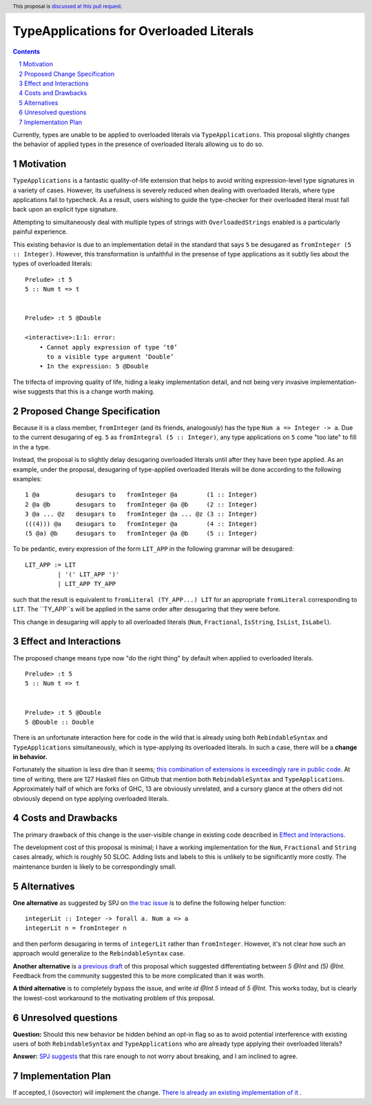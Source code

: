 TypeApplications for Overloaded Literals
========================================

.. proposal-number:: Leave blank. This will be filled in when the proposal is
                     accepted.
.. trac-ticket:: Leave blank. This will eventually be filled with the Trac
                 ticket number which will track the progress of the
                 implementation of the feature.
.. implemented:: Leave blank. This will be filled in with the first GHC version which
                 implements the described feature.
.. highlight:: haskell
.. header:: This proposal is `discussed at this pull request <https://github.com/ghc-proposals/ghc-proposals/pull/129>`_.
.. sectnum::
.. contents::

Currently, types are unable to be applied to overloaded literals via
``TypeApplications``. This proposal slightly changes the behavior of applied
types in the presence of overloaded literals allowing us to do so.


Motivation
------------
``TypeApplications`` is a fantastic quality-of-life extension that helps to
avoid writing expression-level type signatures in a variety of cases. However,
its usefulness is severely reduced when dealing with overloaded literals, where
type applications fail to typecheck. As a result, users wishing to guide the
type-checker for their overloaded literal must fall back upon an explicit type
signature.

Attempting to simultaneously deal with multiple types of strings with
``OverloadedStrings`` enabled is a particularly painful experience.

This existing behavior is due to an implementation detail in the standard that
says ``5`` be desugared as ``fromInteger (5 :: Integer)``. However, this
transformation is unfaithful in the presense of type applications as it subtly
lies about the types of overloaded literals:

::

  Prelude> :t 5
  5 :: Num t => t


  Prelude> :t 5 @Double

  <interactive>:1:1: error:
      • Cannot apply expression of type ‘t0’
        to a visible type argument ‘Double’
      • In the expression: 5 @Double

The trifecta of improving quality of life, hiding a leaky implementation
detail, and not being very invasive implementation-wise suggests that this is
a change worth making.


Proposed Change Specification
-----------------------------

Because it is a class member, ``fromInteger`` (and its friends, analogously)
has the type ``Num a => Integer -> a``. Due to the current desugaring of eg.
``5`` as ``fromIntegral (5 :: Integer)``, any type applications on ``5`` come
"too late" to fill in the ``a`` type.

Instead, the proposal is to slightly delay desugaring overloaded literals until
after they have been type applied. As an example, under the proposal,
desugaring of type-applied overloaded literals will be done according to the
following examples:

::

  1 @a          desugars to   fromInteger @a        (1 :: Integer)
  2 @a @b       desugars to   fromInteger @a @b     (2 :: Integer)
  3 @a ... @z   desugars to   fromInteger @a ... @z (3 :: Integer)
  (((4))) @a    desugars to   fromInteger @a        (4 :: Integer)
  (5 @a) @b     desugars to   fromInteger @a @b     (5 :: Integer)

To be pedantic, every expression of the form ``LIT_APP`` in the following
grammar will be desugared:

::

  LIT_APP := LIT
           | '(' LIT_APP ')'
           | LIT_APP TY_APP

such that the result is equivalent to ``fromLiteral (TY_APP...) LIT`` for an
appropriate ``fromLiteral`` corresponding to ``LIT``. The ``TY_APP``s will be
applied in the same order after desugaring that they were before.

This change in desugaring will apply to all overloaded literals (``Num``,
``Fractional``, ``IsString``, ``IsList``, ``IsLabel``).


Effect and Interactions
-----------------------
The proposed change means type now "do the right thing" by default when applied
to overloaded literals.

::

  Prelude> :t 5
  5 :: Num t => t


  Prelude> :t 5 @Double
  5 @Double :: Double


There is an unfortunate interaction here for code in the wild that is already
using both ``RebindableSyntax`` and ``TypeApplications`` simultaneously, which
is type-applying its overloaded literals. In such a case, there will be
a **change in behavior.**

Fortunately the situation is less dire than it seems; `this combination of
extensions is exceedingly rare in public code
<https://github.com/search?l=Haskell&q=TypeApplications+RebindableSyntax&type=Code>`_.
At time of writing, there are 127 Haskell files on Github that mention both
``RebindableSyntax`` and ``TypeApplications``. Approximately half of which are
forks of GHC, 13 are obviously unrelated, and a cursory glance at the others
did not obviously depend on type applying overloaded literals.


Costs and Drawbacks
-------------------
The primary drawback of this change is the user-visible change in existing code
described in `Effect and Interactions <#effect-and-interactions>`_.

The development cost of this proposal is minimal; I have a working
implementation for the ``Num``, ``Fractional`` and ``String`` cases already,
which is roughly 50 SLOC. Adding lists and labels to this is unlikely to be
significantly more costly. The maintenance burden is likely to be
correspondingly small.


Alternatives
------------

**One alternative** as suggested by SPJ on `the trac issue
<https://ghc.haskell.org/trac/ghc/ticket/11409#comment:3>`_ is to define the
following helper function:

::

  integerLit :: Integer -> forall a. Num a => a
  integerLit n = fromInteger n

and then perform desugaring in terms of ``integerLit`` rather than
``fromInteger``. However, it's not clear how such an approach would generalize
to the ``RebindableSyntax`` case.


**Another alternative**  is `a previous draft
<https://github.com/isovector/ghc-proposals/blob/a57f500cab6a7d3a71aaebfaf51b3ed5e757c966/proposals/0000-type-apply-literals.rst>`_
of this proposal which suggested differentiating between `5 @Int` and `(5)
@Int`. Feedback from the community suggested this to be more complicated than
it was worth.


**A third alternative**  is to completely bypass the issue, and write `id @Int
5` intead of `5 @Int`. This works today, but is clearly the lowest-cost
workaround to the motivating problem of this proposal.


Unresolved questions
--------------------
**Question:** Should this new behavior be hidden behind an opt-in flag so as to avoid
potential interference with existing users of both ``RebindableSyntax`` and
``TypeApplications`` who are already type applying their overloaded literals?

**Answer:** `SPJ suggests
<https://github.com/ghc-proposals/ghc-proposals/pull/129#issuecomment-385529471>`_
that this rare enough to not worry about breaking, and I am inclined to agree.


Implementation Plan
-------------------
If accepted, I (isovector) will implement the change. `There is already an
existing implementation of it
<https://github.com/isovector/ghc/tree/typelits2>`_ .

